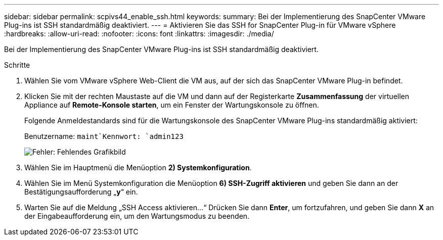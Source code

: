 ---
sidebar: sidebar 
permalink: scpivs44_enable_ssh.html 
keywords:  
summary: Bei der Implementierung des SnapCenter VMware Plug-ins ist SSH standardmäßig deaktiviert. 
---
= Aktivieren Sie das SSH for SnapCenter Plug-in für VMware vSphere
:hardbreaks:
:allow-uri-read: 
:nofooter: 
:icons: font
:linkattrs: 
:imagesdir: ./media/


Bei der Implementierung des SnapCenter VMware Plug-ins ist SSH standardmäßig deaktiviert.

.Schritte
. Wählen Sie vom VMware vSphere Web-Client die VM aus, auf der sich das SnapCenter VMware Plug-in befindet.
. Klicken Sie mit der rechten Maustaste auf die VM und dann auf der Registerkarte *Zusammenfassung* der virtuellen Appliance auf *Remote-Konsole starten*, um ein Fenster der Wartungskonsole zu öffnen.
+
Folgende Anmeldestandards sind für die Wartungskonsole des SnapCenter VMware Plug-ins standardmäßig aktiviert:

+
Benutzername: `maint`Kennwort: `admin123`

+
image:scpivs44_image11.png["Fehler: Fehlendes Grafikbild"]

. Wählen Sie im Hauptmenü die Menüoption *2) Systemkonfiguration*.
. Wählen Sie im Menü Systemkonfiguration die Menüoption *6) SSH-Zugriff aktivieren* und geben Sie dann an der Bestätigungsaufforderung „*y*“ ein.
. Warten Sie auf die Meldung „SSH Access aktivieren…“ Drücken Sie dann *Enter*, um fortzufahren, und geben Sie dann *X* an der Eingabeaufforderung ein, um den Wartungsmodus zu beenden.

